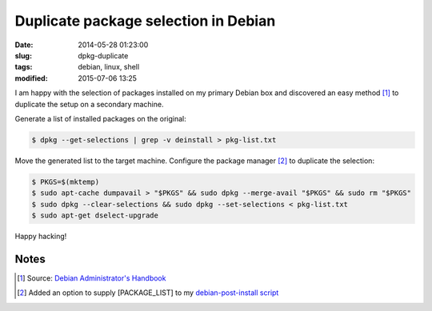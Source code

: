 =====================================
Duplicate package selection in Debian
=====================================

:date: 2014-05-28 01:23:00
:slug: dpkg-duplicate
:tags: debian, linux, shell
:modified: 2015-07-06 13:25

I am happy with the selection of packages installed on my primary Debian box and discovered an easy method [1]_ to duplicate the setup on a secondary machine.

Generate a list of installed packages on the original:

.. code-block:: bash

    $ dpkg --get-selections | grep -v deinstall > pkg-list.txt

Move the generated list to the target machine. Configure the package manager [2]_ to duplicate the selection:

.. code-block:: bash

    $ PKGS=$(mktemp)
    $ sudo apt-cache dumpavail > "$PKGS" && sudo dpkg --merge-avail "$PKGS" && sudo rm "$PKGS"
    $ sudo dpkg --clear-selections && sudo dpkg --set-selections < pkg-list.txt
    $ sudo apt-get dselect-upgrade

Happy hacking!

Notes
-----

.. [1] Source: `Debian Administrator's Handbook <http://debian-handbook.info/browse/wheezy/sect.apt-get.html>`_
.. [2] Added an option to supply [PACKAGE_LIST] to my `debian-post-install script <https://github.com/vonbrownie/linux-post-install/blob/master/scripts/debian-post-install.sh>`_
